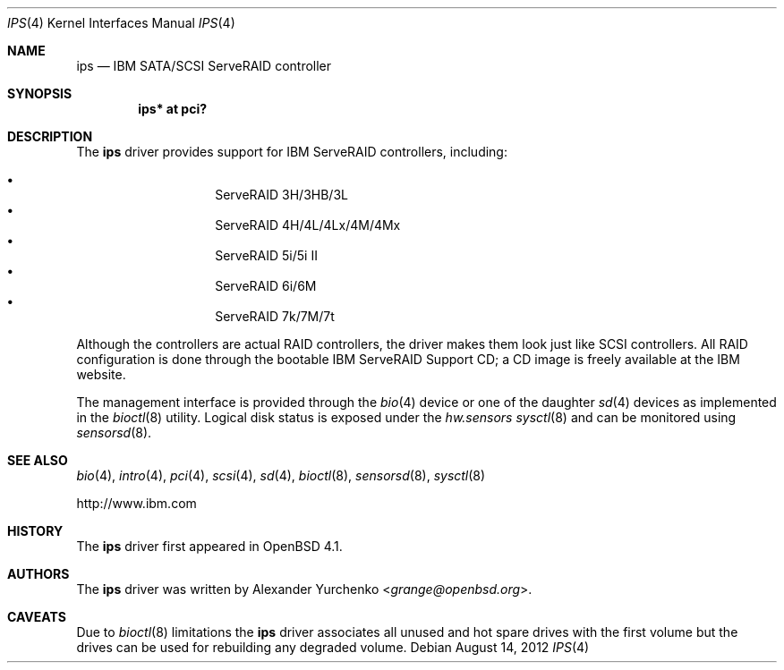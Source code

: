 .\"	$OpenBSD: src/share/man/man4/ips.4,v 1.16 2013/07/16 16:05:49 schwarze Exp $
.\"
.\" Copyright (c) 2006, 2009 Alexander Yurchenko <grange@openbsd.org>
.\"
.\" Permission to use, copy, modify, and distribute this software for any
.\" purpose with or without fee is hereby granted, provided that the above
.\" copyright notice and this permission notice appear in all copies.
.\"
.\" THE SOFTWARE IS PROVIDED "AS IS" AND THE AUTHOR DISCLAIMS ALL WARRANTIES
.\" WITH REGARD TO THIS SOFTWARE INCLUDING ALL IMPLIED WARRANTIES OF
.\" MERCHANTABILITY AND FITNESS. IN NO EVENT SHALL THE AUTHOR BE LIABLE FOR
.\" ANY SPECIAL, DIRECT, INDIRECT, OR CONSEQUENTIAL DAMAGES OR ANY DAMAGES
.\" WHATSOEVER RESULTING FROM LOSS OF USE, DATA OR PROFITS, WHETHER IN AN
.\" ACTION OF CONTRACT, NEGLIGENCE OR OTHER TORTIOUS ACTION, ARISING OUT OF
.\" OR IN CONNECTION WITH THE USE OR PERFORMANCE OF THIS SOFTWARE.
.\"
.Dd $Mdocdate: August 14 2012 $
.Dt IPS 4
.Os
.Sh NAME
.Nm ips
.Nd IBM SATA/SCSI ServeRAID controller
.Sh SYNOPSIS
.Cd "ips* at pci?"
.Sh DESCRIPTION
The
.Nm
driver provides support for IBM ServeRAID controllers, including:
.Pp
.Bl -bullet -width Ds -offset indent -compact
.It
ServeRAID 3H/3HB/3L
.It
ServeRAID 4H/4L/4Lx/4M/4Mx
.It
ServeRAID 5i/5i II
.It
ServeRAID 6i/6M
.It
ServeRAID 7k/7M/7t
.El
.Pp
Although the controllers are actual RAID controllers,
the driver makes them look just like SCSI controllers.
All RAID configuration is done through the bootable
IBM ServeRAID Support CD;
a CD image is freely available at the IBM website.
.Pp
The management interface is provided through the
.Xr bio 4
device or one of the daughter
.Xr sd 4
devices as implemented in the
.Xr bioctl 8
utility.
Logical disk status is exposed under the
.Va hw.sensors
.Xr sysctl 8
and can be monitored using
.Xr sensorsd 8 .
.Sh SEE ALSO
.Xr bio 4 ,
.Xr intro 4 ,
.Xr pci 4 ,
.Xr scsi 4 ,
.Xr sd 4 ,
.Xr bioctl 8 ,
.Xr sensorsd 8 ,
.Xr sysctl 8
.Pp
.Lk http://www.ibm.com
.Sh HISTORY
The
.Nm
driver first appeared in
.Ox 4.1 .
.Sh AUTHORS
.An -nosplit
The
.Nm
driver was written by
.An Alexander Yurchenko Aq Mt grange@openbsd.org .
.Sh CAVEATS
Due to
.Xr bioctl 8
limitations the
.Nm
driver associates all unused and hot spare drives with the first volume
but the drives can be used for rebuilding any degraded volume.
